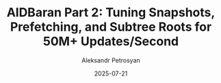 #+TITLE: AlDBaran Part 2: Tuning Snapshots, Prefetching, and Subtree Roots for 50M+ Updates/Second
#+AUTHOR: Aleksandr Petrosyan
#+DATE: 2025-07-21
#+EXTERNALLINK: https://www.eclipselabs.io/blogs/aldbaran-part-2-tuning
#+TAGS: External
